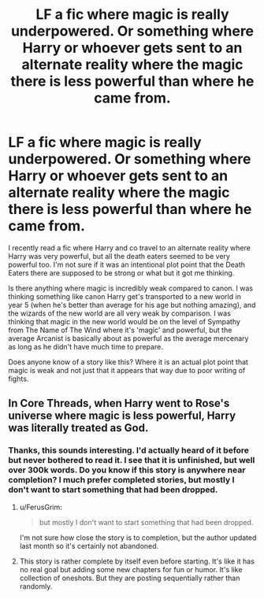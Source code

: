 #+TITLE: LF a fic where magic is really underpowered. Or something where Harry or whoever gets sent to an alternate reality where the magic there is less powerful than where he came from.

* LF a fic where magic is really underpowered. Or something where Harry or whoever gets sent to an alternate reality where the magic there is less powerful than where he came from.
:PROPERTIES:
:Author: kyle2143
:Score: 8
:DateUnix: 1494281293.0
:DateShort: 2017-May-09
:FlairText: Request
:END:
I recently read a fic where Harry and co travel to an alternate reality where Harry was very powerful, but all the death eaters seemed to be very powerful too. I'm not sure if it was an intentional plot point that the Death Eaters there are supposed to be strong or what but it got me thinking.

Is there anything where magic is incredibly weak compared to canon. I was thinking something like canon Harry get's transported to a new world in year 5 (when he's better than average for his age but nothing amazing), and the wizards of the new world are all very weak by comparison. I was thinking that magic in the new world would be on the level of Sympathy from The Name of The Wind where it's 'magic' and powerful, but the average Arcanist is basically about as powerful as the average mercenary as long as he didn't have much time to prepare.

Does anyone know of a story like this? Where it is an actual plot point that magic is weak and not just that it appears that way due to poor writing of fights.


** In Core Threads, when Harry went to Rose's universe where magic is less powerful, Harry was literally treated as God.
:PROPERTIES:
:Author: RandomNameTakenToo
:Score: 6
:DateUnix: 1494291187.0
:DateShort: 2017-May-09
:END:

*** Thanks, this sounds interesting. I'd actually heard of it before but never bothered to read it. I see that it is unfinished, but well over 300k words. Do you know if this story is anywhere near completion? I much prefer completed stories, but mostly I don't want to start something that had been dropped.
:PROPERTIES:
:Author: kyle2143
:Score: 2
:DateUnix: 1494306333.0
:DateShort: 2017-May-09
:END:

**** u/FerusGrim:
#+begin_quote
  but mostly I don't want to start something that had been dropped.
#+end_quote

I'm not sure how close the story is to completion, but the author updated last month so it's certainly not abandoned.
:PROPERTIES:
:Author: FerusGrim
:Score: 4
:DateUnix: 1494311482.0
:DateShort: 2017-May-09
:END:


**** This story is rather complete by itself even before starting. It's like it has no real goal but adding some new chapters for fun or humor. It's like collection of oneshots. But they are posting sequentially rather than randomly.
:PROPERTIES:
:Author: RandomNameTakenToo
:Score: 4
:DateUnix: 1494319952.0
:DateShort: 2017-May-09
:END:
